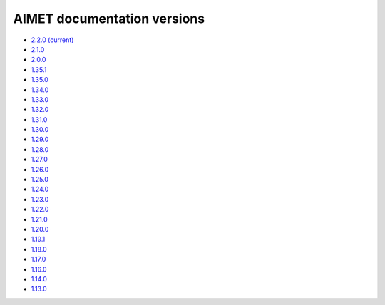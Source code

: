 .. _versions-ref:

############################
AIMET documentation versions
############################

* `2.2.0 (current) <https://quic.github.io/aimet-pages/releases/2.2.0/index.html>`_
* `2.1.0 <https://quic.github.io/aimet-pages/releases/2.1.0/index.html>`_
* `2.0.0 <https://quic.github.io/aimet-pages/releases/2.0.0/index.html>`_
* `1.35.1 <https://quic.github.io/aimet-pages/releases/1.35.1/user_guide/index.html>`_
* `1.35.0 <https://quic.github.io/aimet-pages/releases/1.35.0/user_guide/index.html>`_
* `1.34.0 <https://quic.github.io/aimet-pages/releases/1.34.0/user_guide/index.html>`_
* `1.33.0 <https://quic.github.io/aimet-pages/releases/1.33.0/user_guide/index.html>`_
* `1.32.0 <https://quic.github.io/aimet-pages/releases/1.32.0/user_guide/index.html>`_
* `1.31.0 <https://quic.github.io/aimet-pages/releases/1.31.0/user_guide/index.html>`_
* `1.30.0 <https://quic.github.io/aimet-pages/releases/1.30.0/user_guide/index.html>`_
* `1.29.0 <https://quic.github.io/aimet-pages/releases/1.29.0/user_guide/index.html>`_
* `1.28.0 <https://quic.github.io/aimet-pages/releases/1.28.0/user_guide/index.html>`_
* `1.27.0 <https://quic.github.io/aimet-pages/releases/1.27.0/user_guide/index.html>`_
* `1.26.0 <https://quic.github.io/aimet-pages/releases/1.26.0/user_guide/index.html>`_
* `1.25.0 <https://quic.github.io/aimet-pages/releases/1.25.0/user_guide/index.html>`_
* `1.24.0 <https://quic.github.io/aimet-pages/releases/1.24.0/user_guide/index.html>`_
* `1.23.0 <https://quic.github.io/aimet-pages/releases/1.23.0/user_guide/index.html>`_
* `1.22.0 <https://quic.github.io/aimet-pages/releases/1.22.0/user_guide/index.html>`_
* `1.21.0 <https://quic.github.io/aimet-pages/releases/1.21.0/user_guide/index.html>`_
* `1.20.0 <https://quic.github.io/aimet-pages/releases/1.20.0/user_guide/index.html>`_
* `1.19.1 <https://quic.github.io/aimet-pages/releases/1.19.1/user_guide/index.html>`_
* `1.18.0 <https://quic.github.io/aimet-pages/releases/1.18.0/user_guide/index.html>`_
* `1.17.0 <https://quic.github.io/aimet-pages/releases/1.17.0/user_guide/index.html>`_
* `1.16.0 <https://quic.github.io/aimet-pages/releases/1.16.0/user_guide/index.html>`_
* `1.14.0 <https://quic.github.io/aimet-pages/releases/1.14.0/user_guide/index.html>`_
* `1.13.0 <https://quic.github.io/aimet-pages/releases/1.13.0/user_guide/index.html>`_

